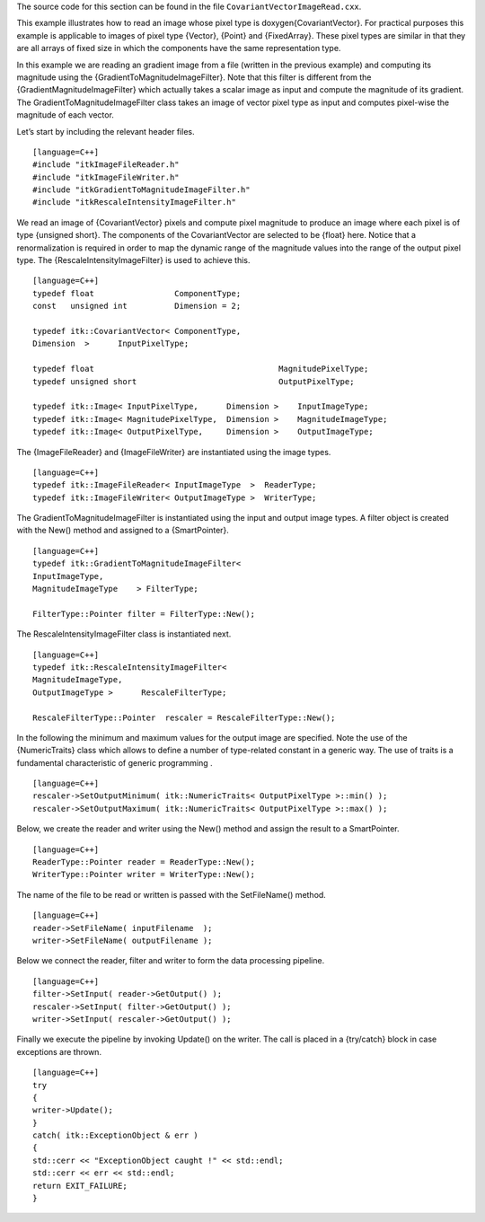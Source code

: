 The source code for this section can be found in the file
``CovariantVectorImageRead.cxx``.

This example illustrates how to read an image whose pixel type is
\doxygen{CovariantVector}. For practical purposes this example is applicable to
images of pixel type {Vector}, {Point} and {FixedArray}. These pixel
types are similar in that they are all arrays of fixed size in which the
components have the same representation type.

In this example we are reading an gradient image from a file (written in
the previous example) and computing its magnitude using the
{GradientToMagnitudeImageFilter}. Note that this filter is different
from the {GradientMagnitudeImageFilter} which actually takes a scalar
image as input and compute the magnitude of its gradient. The
GradientToMagnitudeImageFilter class takes an image of vector pixel type
as input and computes pixel-wise the magnitude of each vector.

Let’s start by including the relevant header files.

::

    [language=C++]
    #include "itkImageFileReader.h"
    #include "itkImageFileWriter.h"
    #include "itkGradientToMagnitudeImageFilter.h"
    #include "itkRescaleIntensityImageFilter.h"

We read an image of {CovariantVector} pixels and compute pixel magnitude
to produce an image where each pixel is of type {unsigned short}. The
components of the CovariantVector are selected to be {float} here.
Notice that a renormalization is required in order to map the dynamic
range of the magnitude values into the range of the output pixel type.
The {RescaleIntensityImageFilter} is used to achieve this.

::

    [language=C++]
    typedef float                 ComponentType;
    const   unsigned int          Dimension = 2;

    typedef itk::CovariantVector< ComponentType,
    Dimension  >      InputPixelType;

    typedef float                                       MagnitudePixelType;
    typedef unsigned short                              OutputPixelType;

    typedef itk::Image< InputPixelType,      Dimension >    InputImageType;
    typedef itk::Image< MagnitudePixelType,  Dimension >    MagnitudeImageType;
    typedef itk::Image< OutputPixelType,     Dimension >    OutputImageType;

The {ImageFileReader} and {ImageFileWriter} are instantiated using the
image types.

::

    [language=C++]
    typedef itk::ImageFileReader< InputImageType  >  ReaderType;
    typedef itk::ImageFileWriter< OutputImageType >  WriterType;

The GradientToMagnitudeImageFilter is instantiated using the input and
output image types. A filter object is created with the New() method and
assigned to a {SmartPointer}.

::

    [language=C++]
    typedef itk::GradientToMagnitudeImageFilter<
    InputImageType,
    MagnitudeImageType    > FilterType;

    FilterType::Pointer filter = FilterType::New();

The RescaleIntensityImageFilter class is instantiated next.

::

    [language=C++]
    typedef itk::RescaleIntensityImageFilter<
    MagnitudeImageType,
    OutputImageType >      RescaleFilterType;

    RescaleFilterType::Pointer  rescaler = RescaleFilterType::New();

In the following the minimum and maximum values for the output image are
specified. Note the use of the {NumericTraits} class which allows to
define a number of type-related constant in a generic way. The use of
traits is a fundamental characteristic of generic programming .

::

    [language=C++]
    rescaler->SetOutputMinimum( itk::NumericTraits< OutputPixelType >::min() );
    rescaler->SetOutputMaximum( itk::NumericTraits< OutputPixelType >::max() );

Below, we create the reader and writer using the New() method and assign
the result to a SmartPointer.

::

    [language=C++]
    ReaderType::Pointer reader = ReaderType::New();
    WriterType::Pointer writer = WriterType::New();

The name of the file to be read or written is passed with the
SetFileName() method.

::

    [language=C++]
    reader->SetFileName( inputFilename  );
    writer->SetFileName( outputFilename );

Below we connect the reader, filter and writer to form the data
processing pipeline.

::

    [language=C++]
    filter->SetInput( reader->GetOutput() );
    rescaler->SetInput( filter->GetOutput() );
    writer->SetInput( rescaler->GetOutput() );

Finally we execute the pipeline by invoking Update() on the writer. The
call is placed in a {try/catch} block in case exceptions are thrown.

::

    [language=C++]
    try
    {
    writer->Update();
    }
    catch( itk::ExceptionObject & err )
    {
    std::cerr << "ExceptionObject caught !" << std::endl;
    std::cerr << err << std::endl;
    return EXIT_FAILURE;
    }

